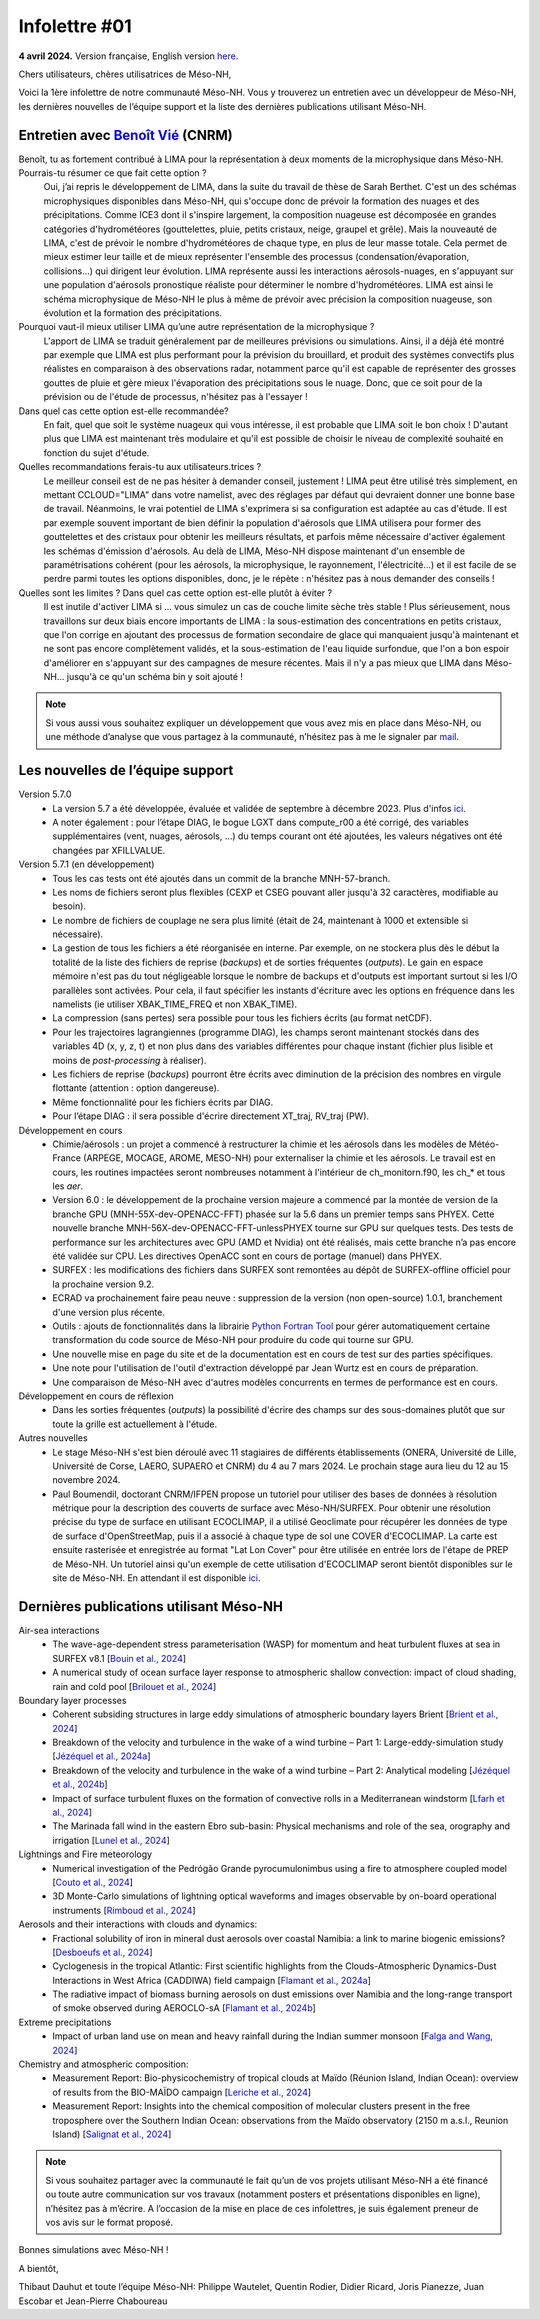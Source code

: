 Infolettre #01
================================================

**4 avril 2024.** Version française, English version `here <newsletter_01_english.html>`_.

 

Chers utilisateurs, chères utilisatrices de Méso-NH,

Voici la 1ère infolettre de notre communauté Méso-NH. Vous y trouverez un entretien avec un développeur de Méso-NH, les dernières nouvelles de l’équipe support et la liste des dernières publications utilisant Méso-NH.

Entretien avec `Benoît Vié <mailto:benoit.vie@meteo.fr>`_ (CNRM)
*****************************************************************

.. image:: photo_bv.jpg
  :width: 300

Benoît, tu as fortement contribué à LIMA pour la représentation à deux moments de la microphysique dans Méso-NH. Pourrais-tu résumer ce que fait cette option ?
  Oui, j’ai repris le développement de LIMA, dans la suite du travail de thèse de Sarah Berthet. C'est un des schémas microphysiques disponibles dans Méso-NH, qui s'occupe donc de prévoir la formation des nuages et des précipitations. Comme ICE3 dont il s'inspire largement, la composition nuageuse est décomposée en grandes catégories d'hydrométéores (gouttelettes, pluie, petits cristaux, neige, graupel et grêle). Mais la nouveauté de LIMA, c'est de prévoir le nombre d'hydrométéores de chaque type, en plus de leur masse totale. Cela permet de mieux estimer leur taille et de mieux représenter l'ensemble des processus (condensation/évaporation, collisions...) qui dirigent leur évolution. LIMA représente aussi les interactions aérosols-nuages, en s'appuyant sur une population d'aérosols pronostique réaliste pour déterminer le nombre d'hydrométéores. LIMA est ainsi le schéma microphysique de Méso-NH le plus à même de prévoir avec précision la composition nuageuse, son évolution et la formation des précipitations.

Pourquoi vaut-il mieux utiliser LIMA qu’une autre représentation de la microphysique ?
  L'apport de LIMA se traduit généralement par de meilleures prévisions ou simulations. Ainsi, il a déjà été montré par exemple que LIMA est plus performant pour la prévision du brouillard, et produit des systèmes convectifs plus réalistes en comparaison à des observations radar, notamment parce qu'il est capable de représenter des grosses gouttes de pluie et gère mieux l'évaporation des précipitations sous le nuage. Donc, que ce soit pour de la prévision ou de l'étude de processus, n'hésitez pas à l'essayer !

Dans quel cas cette option est-elle recommandée?
  En fait, quel que soit le système nuageux qui vous intéresse, il est probable que LIMA soit le bon choix ! D'autant plus que LIMA est maintenant très modulaire et qu'il est possible de choisir le niveau de complexité souhaité en fonction du sujet d'étude.

Quelles recommandations ferais-tu aux utilisateurs.trices ? 
  Le meilleur conseil est de ne pas hésiter à demander conseil, justement ! LIMA peut être utilisé très simplement, en mettant CCLOUD="LIMA" dans votre namelist, avec des réglages par défaut qui devraient donner une bonne base de travail. Néanmoins, le vrai potentiel de LIMA s'exprimera si sa configuration est adaptée au cas d'étude. Il est par exemple souvent important de bien définir la population d'aérosols que LIMA utilisera pour former des gouttelettes et des cristaux pour obtenir les meilleurs résultats, et parfois même nécessaire d'activer également les schémas d'émission d'aérosols. Au delà de LIMA, Méso-NH dispose maintenant d'un ensemble de paramétrisations cohérent (pour les aérosols, la microphysique, le rayonnement, l'électricité...) et il est facile de se perdre parmi toutes les options disponibles, donc, je le répète : n'hésitez pas à nous demander des conseils !

Quelles sont les limites ? Dans quel cas cette option est-elle plutôt à éviter ?
  Il est inutile d'activer LIMA si ... vous simulez un cas de couche limite sèche très stable ! Plus sérieusement, nous travaillons sur deux biais encore importants de LIMA : la sous-estimation des concentrations en petits cristaux, que l'on corrige en ajoutant des processus de formation secondaire de glace qui manquaient jusqu'à maintenant et ne sont pas encore complètement validés, et la sous-estimation de l'eau liquide surfondue, que l'on a bon espoir d'améliorer en s'appuyant sur des campagnes de mesure récentes. Mais il n'y a pas mieux que LIMA dans Méso-NH... jusqu'à ce qu'un schéma bin y soit ajouté !

.. note::

   Si vous aussi vous souhaitez expliquer un développement que vous avez mis en place dans Méso-NH, ou une méthode d’analyse que vous partagez à la communauté, n’hésitez pas à me le signaler par `mail <mailto:thibaut.dauhut@aero.obs-mip.fr>`_.

Les nouvelles de l’équipe support
***********************************

Version 5.7.0
  - La version 5.7 a été développée, évaluée et validée de septembre à décembre 2023. Plus d'infos `ici <http://mesonh.aero.obs-mip.fr/mesonh57/BooksAndGuides?action=AttachFile&do=view&target=update_from_masdev56_to_570.pdf>`_. 
  - A noter également : pour l’étape DIAG, le bogue LGXT dans compute_r00 a été corrigé, des variables supplémentaires (vent, nuages, aérosols, …) du temps courant ont été ajoutées, les valeurs négatives ont été changées par XFILLVALUE.

Version 5.7.1 (en développement)
  - Tous les cas tests ont été ajoutés dans un commit de la branche MNH-57-branch.
  - Les noms de fichiers seront plus flexibles (CEXP et CSEG pouvant aller jusqu'à 32 caractères, modifiable au besoin).
  - Le nombre de fichiers de couplage ne sera plus limité (était de 24, maintenant à 1000 et extensible si nécessaire).
  - La gestion de tous les fichiers a été réorganisée en interne. Par exemple, on ne stockera plus dès le début la totalité de la liste des fichiers de reprise (*backups*) et de sorties fréquentes (*outputs*). Le gain en espace mémoire n'est pas du tout négligeable lorsque le nombre de backups et d'outputs est important surtout si les I/O parallèles sont activées. Pour cela, il faut spécifier les instants d'écriture avec les options en fréquence dans les namelists (ie utiliser XBAK_TIME_FREQ et non XBAK_TIME).
  - La compression (sans pertes) sera possible pour tous les fichiers écrits (au format netCDF).
  - Pour les trajectoires lagrangiennes (programme DIAG), les champs seront maintenant stockés dans des variables 4D (x, y, z, t) et non plus dans des variables différentes pour chaque instant (fichier plus lisible et moins de *post-processing* à réaliser).
  - Les fichiers de reprise (*backups*) pourront être écrits avec diminution de la précision des nombres en virgule flottante (attention : option dangereuse).
  - Même fonctionnalité pour les fichiers écrits par DIAG.
  - Pour l’étape DIAG : il sera possible d'écrire directement XT_traj, RV_traj (PW).

Développement en cours
  - Chimie/aérosols : un projet a commencé à restructurer la chimie et les aérosols dans les modèles de Météo-France (ARPEGE, MOCAGE, AROME, MESO-NH) pour externaliser la chimie et les aérosols. Le travail est en cours, les routines impactées seront nombreuses notamment à l'intérieur de ch_monitorn.f90, les ch_* et tous les *aer*.
  - Version 6.0 : le développement de la prochaine version majeure a commencé par la montée de version de la branche GPU (MNH-55X-dev-OPENACC-FFT) phasée sur la 5.6 dans un premier temps sans PHYEX. Cette nouvelle branche MNH-56X-dev-OPENACC-FFT-unlessPHYEX tourne sur GPU sur quelques tests. Des tests de performance sur les architectures avec GPU (AMD et Nvidia) ont été réalisés, mais cette branche n’a pas encore été validée sur CPU. Les directives OpenACC sont en cours de portage (manuel) dans PHYEX.
  - SURFEX :  les modifications des fichiers dans SURFEX sont remontées au dépôt de SURFEX-offline officiel pour la prochaine version 9.2.
  - ECRAD va prochainement faire peau neuve : suppression de la version (non open-source) 1.0.1, branchement d'une version plus récente.
  - Outils : ajouts de fonctionnalités dans la librairie `Python Fortran Tool <https://github.com/UMR-CNRM/pyft>`_ pour gérer automatiquement certaine transformation du code source de Méso-NH pour produire du code qui tourne sur GPU.
  - Une nouvelle mise en page du site et de la documentation est en cours de test sur des parties spécifiques.
  - Une note pour l'utilisation de l'outil d'extraction développé par Jean Wurtz est en cours de préparation.
  - Une comparaison de Méso-NH avec d'autres modèles concurrents en termes de performance est en cours.

Développement en cours de réflexion
  - Dans les sorties fréquentes (*outputs*) la possibilité d'écrire des champs sur des sous-domaines plutôt que sur toute la grille est actuellement à l'étude.

Autres nouvelles
  - Le stage Méso-NH s'est bien déroulé avec 11 stagiaires de différents établissements (ONERA, Université de Lille, Université de Corse, LAERO, SUPAERO et CNRM) du 4 au 7 mars 2024. Le prochain stage aura lieu du 12 au 15 novembre 2024.
  - Paul Boumendil, doctorant CNRM/IFPEN propose un tutoriel pour utiliser des bases de données à résolution métrique pour la description des couverts de surface avec Méso-NH/SURFEX. Pour obtenir une résolution précise du type de surface en utilisant ECOCLIMAP, il a utilisé Geoclimate pour récupérer les données de type de surface d'OpenStreetMap, puis il a associé à chaque type de sol une COVER d'ECOCLIMAP. La carte est ensuite rasterisée et enregistrée au format "Lat Lon Cover" pour être utilisée en entrée lors de l'étape de PREP de Méso-NH. Un tutoriel ainsi qu'un exemple de cette utilisation d'ECOCLIMAP seront bientôt disponibles sur le site de Méso-NH. En attendant il est disponible `ici <https://github.com/QuentinRodier/tuto-MNH-HighResCover/blob/main/Tutorial.ipynb>`_.


Dernières publications utilisant Méso-NH
****************************************************************************************

Air-sea interactions
  - The wave-age-dependent stress parameterisation (WASP) for momentum and heat turbulent fluxes at sea in SURFEX v8.1 [`Bouin et al., 2024 <https://doi.org/10.5194/gmd-17-117-2024>`_]
  - A numerical study of ocean surface layer response to atmospheric shallow convection: impact of cloud shading, rain and cold pool [`Brilouet et al., 2024 <https://doi.org/10.1002/qj.4651>`_]

Boundary layer processes
  - Coherent subsiding structures in large eddy simulations of atmospheric boundary layers Brient [`Brient et al., 2024 <https://doi.org/10.1002/qj.4625>`_]
  - Breakdown of the velocity and turbulence in the wake of a wind turbine – Part 1: Large-eddy-simulation study [`Jézéquel et al., 2024a <https://doi.org/10.5194/wes-9-97-2024>`_]
  - Breakdown of the velocity and turbulence in the wake of a wind turbine – Part 2: Analytical modeling [`Jézéquel et al., 2024b <https://doi.org/10.5194/wes-9-119-2024>`_]
  - Impact of surface turbulent fluxes on the formation of convective rolls in a Mediterranean windstorm [`Lfarh et al., 2024 <https://doi.org/10.22541/essoar.169774560.07703883/v1>`_]
  - The Marinada fall wind in the eastern Ebro sub-basin: Physical mechanisms and role of the sea, orography and irrigation [`Lunel et al., 2024 <http://dx.doi.org/10.5194/egusphere-2024-495>`_]

Lightnings and Fire meteorology
  - Numerical investigation of the Pedrógão Grande pyrocumulonimbus using a fire to atmosphere coupled model [`Couto et al., 2024 <https://doi.org/10.1016/j.atmosres.2024.107223>`_]
  - 3D Monte-Carlo simulations of lightning optical waveforms and images observable by on-board operational instruments [`Rimboud et al., 2024 <http://dx.doi.org/10.1016/j.jqsrt.2024.108950>`_]

Aerosols and their interactions with clouds and dynamics:
  - Fractional solubility of iron in mineral dust aerosols over coastal Namibia: a link to marine biogenic emissions? [`Desboeufs et al., 2024 <https://doi.org/10.5194/acp-24-1525-2024>`_]
  - Cyclogenesis in the tropical Atlantic: First scientific highlights from the Clouds-Atmospheric Dynamics-Dust Interactions in West Africa (CADDIWA) field campaign [`Flamant et al., 2024a <https://doi.org/10.1175/BAMS-D-23-0230.1>`_]
  - The radiative impact of biomass burning aerosols on dust emissions over Namibia and the long-range transport of smoke observed during AEROCLO-sA [`Flamant et al., 2024b <https://doi.org/10.5194/egusphere-2023-2371>`_]

Extreme precipitations
  - Impact of urban land use on mean and heavy rainfall during the Indian summer monsoon [`Falga and Wang, 2024 <https://doi.org/10.5194/acp-24-631-2024>`_]

Chemistry and atmospheric composition:
  - Measurement Report: Bio-physicochemistry of tropical clouds at Maïdo (Réunion Island, Indian Ocean): overview of results from the BIO-MAÏDO campaign [`Leriche et al., 2024 <https://doi.org/10.5194/egusphere-2023-1362>`_]
  - Measurement Report: Insights into the chemical composition of molecular clusters present in the free troposphere over the Southern Indian Ocean: observations from the Maïdo observatory (2150 m a.s.l., Reunion Island) [`Salignat et al., 2024 <https://doi.org/10.5194/acp-24-3785-2024>`_]

.. note::

   Si vous souhaitez partager avec la communauté le fait qu’un de vos projets utilisant Méso-NH a été financé ou toute autre communication sur vos travaux (notamment posters et présentations disponibles en ligne), n’hésitez pas à m’écrire. A l’occasion de la mise en place de ces infolettres, je suis également preneur de vos avis sur le format proposé.

Bonnes simulations avec Méso-NH !

A bientôt,

Thibaut Dauhut et toute l’équipe Méso-NH: Philippe Wautelet, Quentin Rodier, Didier Ricard, Joris Pianezze, Juan Escobar et Jean-Pierre Chaboureau
